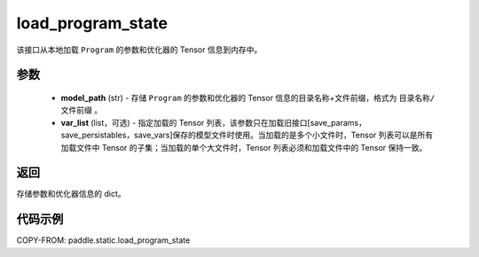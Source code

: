 .. _cn_api_fluid_io_load_program_state:

load_program_state
-------------------------------

.. py:function:: paddle.static.load_program_state(model_path, var_list=None)

该接口从本地加载 ``Program`` 的参数和优化器的 Tensor 信息到内存中。

参数
::::::::::::

    - **model_path** (str) - 存储 ``Program`` 的参数和优化器的 Tensor 信息的目录名称+文件前缀，格式为 ``目录名称/文件前缀`` 。
    - **var_list** (list，可选) - 指定加载的 Tensor 列表，该参数只在加载旧接口[save_params，save_persistables，save_vars]保存的模型文件时使用。当加载的是多个小文件时，Tensor 列表可以是所有加载文件中 Tensor 的子集；当加载的单个大文件时，Tensor 列表必须和加载文件中的 Tensor 保持一致。

返回
::::::::::::
存储参数和优化器信息的 dict。

代码示例
::::::::::::

COPY-FROM: paddle.static.load_program_state
